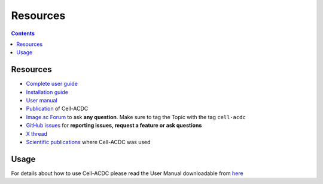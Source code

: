 Resources
=========

.. contents::

Resources
---------

- `Complete user guide <https://cell-acdc.readthedocs.io/en/latest/>`__
- `Installation guide <https://cell-acdc.readthedocs.io/en/latest/installation.html#installation-using-anaconda-recommended>`__
- `User manual <https://github.com/SchmollerLab/Cell_ACDC/blob/main/UserManual/Cell-ACDC_User_Manual.pdf>`__
- `Publication <https://bmcbiol.biomedcentral.com/articles/10.1186/s12915-022-01372-6>`__ of Cell-ACDC
- `Image.sc Forum <https://forum.image.sc/tag/cell-acdc>`_ to ask **any question**. Make sure to tag the Topic with the tag ``cell-acdc``
- `GitHub issues <https://github.com/SchmollerLab/Cell_ACDC/issues>`__ for **reporting issues, request a feature or ask questions**
- `X thread <https://twitter.com/frank_pado/status/1443957038841794561?s=20>`__
- `Scientific publications <https://cell-acdc.readthedocs.io/en/latest/publications.html>`__ where Cell-ACDC was used 

Usage
-----

For details about how to use Cell-ACDC please read the User Manual
downloadable from
`here <https://github.com/SchmollerLab/Cell_ACDC/tree/main/UserManual>`__